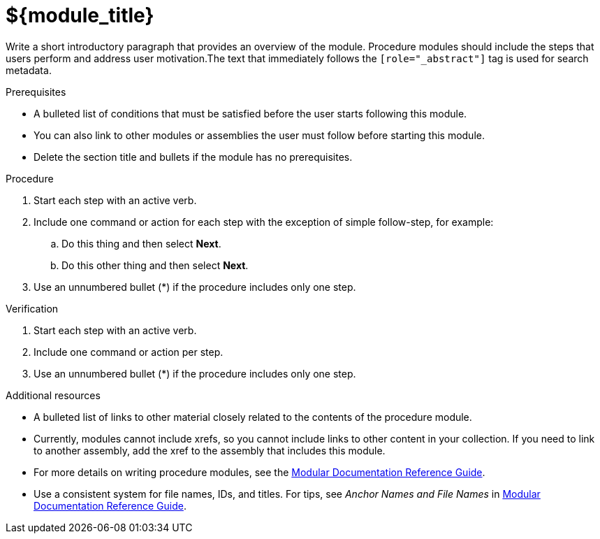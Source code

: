 ////
Base the file name and the ID on the module title. For example:
* file name: proc-doing-procedure-a.adoc
* ID: [id="doing-procedure-a_{context}"]
* Title: = Doing procedure A

The ID is an anchor that links to the module. Avoid changing it after the module has been published to ensure existing links are not broken.

The `context` attribute enables module reuse. Every module ID includes {context}, which ensures that the module has a unique ID even if it is reused multiple times in a guide.
////

[id="${module_id}_{context}"]
= ${module_title}
////
Start the title of a procedure module with a verb, such as Creating or Create. See also _Wording of headings_ in _The IBM Style Guide_.
////

[role="_abstract"]
// <example>
Write a short introductory paragraph that provides an overview of the module. Procedure modules should include  the steps that users perform and address user motivation.The text that immediately follows the `[role="_abstract"]` tag is used for search metadata.
// </example>

.Prerequisites

// <example>
* A bulleted list of conditions that must be satisfied before the user starts following this module.
* You can also link to other modules or assemblies the user must follow before starting this module.
* Delete the section title and bullets if the module has no prerequisites.
// </example>

.Procedure

// <example>
. Start each step with an active verb.

. Include one command or action for each step with the exception of simple follow-step, for example:
.. Do this thing and then select *Next*.
.. Do this other thing and then select *Next*.

. Use an unnumbered bullet (*) if the procedure includes only one step.
// </example>

.Verification
////
Delete this section if it does not apply to your module. Provide the user with verification methods for the procedure, such as expected output or commands that confirm success or failure.
////

// <example>
. Start each step with an active verb.

. Include one command or action per step.

. Use an unnumbered bullet (*) if the procedure includes only one step.
// </example>


[role="_additional-resources"]
.Additional resources
////
Optional. Delete if not used.
////
// <example>
* A bulleted list of links to other material closely related to the contents of the procedure module.
* Currently, modules cannot include xrefs, so you cannot include links to other content in your collection. If you need to link to another assembly, add the xref to the assembly that includes this module.
* For more details on writing procedure modules, see the link:https://github.com/redhat-documentation/modular-docs#modular-documentation-reference-guide[Modular Documentation Reference Guide].
* Use a consistent system for file names, IDs, and titles. For tips, see _Anchor Names and File Names_ in link:https://github.com/redhat-documentation/modular-docs#modular-documentation-reference-guide[Modular Documentation Reference Guide].
// </example>

